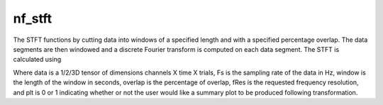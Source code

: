 
nf_stft
=======

The STFT functions by cutting data into windows of a specified length and with a specified percentage overlap. The data segments are then windowed and a discrete Fourier transform is computed on each data segment. The STFT is calculated using

.. code-block:: matlab
   TF = nf_stft( data, Fs, window, overlap, fRes, plt );

Where data is a 1/2/3D tensor of dimensions channels X time X trials, Fs is the sampling rate of the data in Hz, window is the length of the window in seconds, overlap is the percentage of overlap, fRes is the requested frequency resolution, and plt is 0 or 1 indicating whether or not the user would like a summary plot to be produced following transformation.